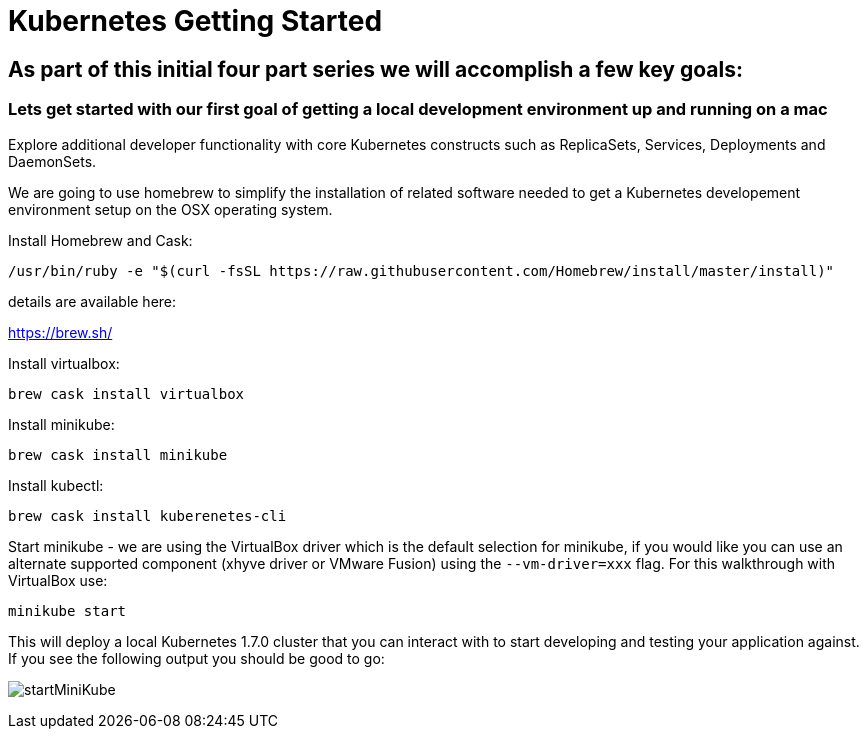 = Kubernetes Getting Started

== As part of this initial four part series we will accomplish a few key goals:

.Provision and install a local Kubernetes cluster on a mac via homebrew, intended for use as a local development environment for developers to initially gain familiarity with the base Kubernetes constructs. As the developer matures the local environment can be used to develop and test functionality release in the latest branches of the main Kubernetes project.

.Familiarize ourselves with the kubectl cli tool and basic Kubernetes commands. We will first deploy a basic nginx pod and execute some commands to help developers gain comfort with the Kubernetes environment from an end-user perspective. This helps gets developers up and running taking advantage of the Kubernetes application deployment capabilities without having to worry about the infrastructure related complexities.

.Deploy a 'production-ready' cluster on AWS with KOPS

.Explore additional developer functionality with core Kubernetes constructs such as ReplicaSets, Services, Deployments and DaemonSets.

=== Lets get started with our first goal of getting a local development environment up and running on a mac

We are going to use homebrew to simplify the installation of related software needed to get a Kubernetes developement environment setup on the OSX operating system.

.Install Homebrew and Cask:

    /usr/bin/ruby -e "$(curl -fsSL https://raw.githubusercontent.com/Homebrew/install/master/install)"

details are available here:

https://brew.sh/

.Install virtualbox:

    brew cask install virtualbox

.Install minikube:

    brew cask install minikube

.Install kubectl:

    brew cask install kuberenetes-cli

.Start minikube - we are using the VirtualBox driver which is the default selection for minikube, if you would like you can use an alternate supported component (xhyve driver or VMware Fusion) using the ```--vm-driver=xxx``` flag. For this walkthrough with VirtualBox use:

    minikube start

[%hardbreaks]
This will deploy a local Kubernetes 1.7.0 cluster that you can interact with to start developing and testing your application against. If you see the following output you should be good to go:

[%hardbreaks]
image:images/startMiniKube.png[startMiniKube]
